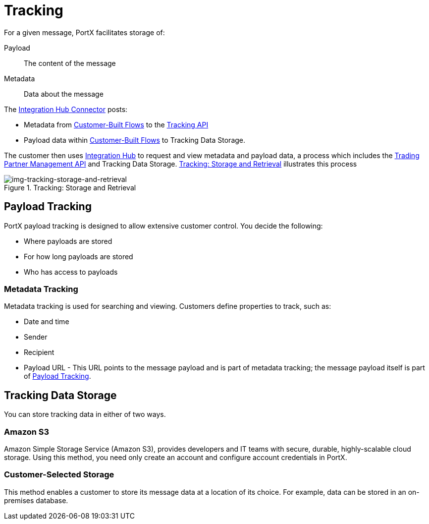 = Tracking

For a given message, PortX facilitates storage of:

Payload:: The content of the message

Metadata:: Data about the message

The xref:b2b-transaction-processing-framework.adoc#integration-hub-connector[Integration Hub Connector] posts:

* Metadata from
xref:b2b-transaction-processing-framework#customer-built-flows[Customer-Built Flows]
to the xref:b2b-transaction-processing-framework#tracking-api[Tracking API]
* Payload data within
xref:b2b-transaction-processing-framework#customer-built-flows[Customer-Built Flows]
 to Tracking Data Storage.

The customer then uses xref:index.adoc[Integration Hub] to request and view metadata and payload data, a process which includes the xref:b2b-transaction-processing-framework#tpmapi[Trading Partner Management API] and Tracking Data Storage. xref:img-tracking-storage-and-retrieval[] illustrates this process



[[img-tracking-storage-and-retrieval]]
image::tracking-storage-and-retrieval.png[img-tracking-storage-and-retrieval,title="Tracking: Storage and Retrieval"]

== Payload Tracking

PortX payload tracking is designed to allow extensive customer control. You decide the following:

* Where payloads are stored
* For how long payloads are stored
* Who has access to payloads

=== Metadata Tracking

Metadata tracking is used for searching and viewing. Customers define properties to track, such as:

* Date and time
* Sender
* Recipient
* Payload URL - This URL points to the message payload and is part of metadata tracking; the message payload itself is part of <<Payload Tracking>>.

== Tracking Data Storage

You can store tracking data in either of two ways.

=== Amazon S3

Amazon Simple Storage Service (Amazon S3), provides developers and IT teams with secure, durable, highly-scalable cloud storage. Using this method, you need only create an account and configure account credentials in PortX.

=== Customer-Selected Storage

This method enables a customer to store its message data at a location of its choice. For example, data can be stored in an on-premises database.

////
== Synchronous and Asynchronous processing
The  has a new setting that allows you to choose syn or async
////
